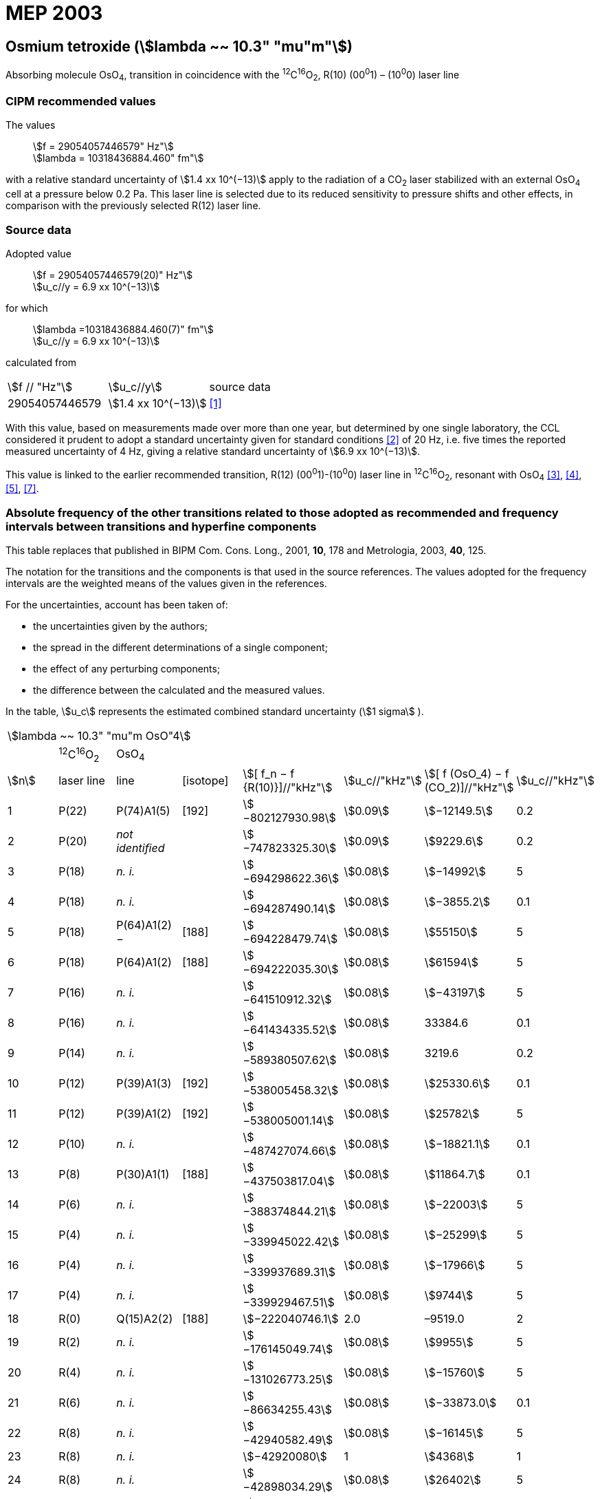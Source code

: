 = MEP 2003
:appendix: 2
:partnumber: 1
:edition: 9
:copyright-year: 2019
:language: en
:docnumber: 
:title-en: 
:title-fr: 
:doctype: guide
:parent-document: si-brochure.adoc
:committee-acronym: CCL-CCTF-WGFS
:committee-en: CCL-CCTF Frequency Standards Working Group
:si-aspect: m_c_deltanu
:docstage: in-force
:confirmed-date:
:revdate:
:docsubstage: 60
:imagesdir: images
:mn-document-class: bipm
:mn-output-extensions: xml,html,pdf,rxl
:local-cache-only:
:data-uri-image:

== Osmium tetroxide (stem:[lambda ~~ 10.3" "mu"m"])

Absorbing molecule OsO~4~, transition in coincidence with the ^12^C^16^O~2~, R(10) (00^0^1) – (10^0^0) laser line

=== CIPM recommended values

[align=left]
The values:: stem:[f = 29054057446579" Hz"] +
stem:[lambda = 10318436884.460" fm"]

with a relative standard uncertainty of stem:[1.4 xx 10^(−13)] apply to the radiation of a CO~2~ laser stabilized with an external OsO~4~ cell at a pressure below 0.2 Pa. This laser line is selected due to its reduced sensitivity to pressure shifts and other effects, in comparison with the previously selected R(12) laser line.

=== Source data

[align=left]
Adopted value:: stem:[f = 29054057446579(20)" Hz"] +
stem:[u_c//y = 6.9 xx 10^(−13)]

[align=left]
for which::
stem:[lambda =10318436884.460(7)" fm"] +
stem:[u_c//y = 6.9 xx 10^(−13)]

calculated from::

[%unnumbered]
|===
| stem:[f // "Hz"] | stem:[u_c//y] | source data
| 29054057446579 | stem:[1.4 xx 10^(−13)] | <<daussy>>
|===

With this value, based on measurements made over more than one year, but determined by one single laboratory, the CCL considered it prudent to adopt a standard uncertainty given for standard conditions <<rovera>> of 20 Hz, i.e. five times the reported measured uncertainty of 4 Hz, giving a relative standard uncertainty of stem:[6.9 xx 10^(−13)].

This value is linked to the earlier recommended transition, R(12) (00^0^1)-(10^0^0) laser line in ^12^C^16^O~2~, resonant with OsO~4~ <<clairon3>>, <<clairon4>>, <<acef5>>, <<ci2002>>.

=== Absolute frequency of the other transitions related to those adopted as recommended and frequency intervals between transitions and hyperfine components

This table replaces that published in BIPM Com. Cons. Long., 2001, *10*, 178 and Metrologia, 2003, *40*, 125.

The notation for the transitions and the components is that used in the source references. The values adopted for the frequency intervals are the weighted means of the values given in the references.

For the uncertainties, account has been taken of:

* the uncertainties given by the authors;
* the spread in the different determinations of a single component;
* the effect of any perturbing components;
* the difference between the calculated and the measured values.

In the table, stem:[u_c] represents the estimated combined standard uncertainty (stem:[1 sigma] ).

[%unnumbered]
|===
8+| stem:[lambda ~~ 10.3" "mu"m OsO"4]
| | ^12^C^16^O~2~ | OsO~4~ | | | | |
| stem:[n] | laser line | line | [isotope] | stem:[[ f_n − f {R(10)}\]//"kHz"] | stem:[u_c//"kHz"] | stem:[[ f (OsO_4) − f (CO_2)\]//"kHz"] | stem:[u_c//"kHz"]

| 1 | P(22) | P(74)A1(5) | [192] | stem:[−802127930.98] | stem:[0.09] | stem:[−12149.5] | 0.2
| 2 | P(20) | _not identified_ | | stem:[−747823325.30] | stem:[0.09] | stem:[9229.6] | 0.2
| 3 | P(18) | _n. i._ | | stem:[−694298622.36] | stem:[0.08] | stem:[−14992] | 5
| 4 | P(18) | _n. i._ | | stem:[−694287490.14] | stem:[0.08] | stem:[−3855.2] | 0.1
| 5 | P(18) | P(64)A1(2) − | [188] | stem:[−694228479.74] | stem:[0.08] | stem:[55150] | 5
| 6 | P(18) | P(64)A1(2) + | [188] | stem:[−694222035.30] | stem:[0.08] | stem:[61594] | 5
| 7 | P(16) | _n. i._ | | stem:[−641510912.32] | stem:[0.08] | stem:[−43197] | 5
| 8 | P(16) | _n. i._ | | stem:[−641434335.52] | stem:[0.08] | 33384.6 | 0.1
| 9 | P(14) | _n. i._ | | stem:[−589380507.62] | stem:[0.08] | 3219.6 | 0.2
| 10 | P(12) | P(39)A1(3) | [192] | stem:[−538005458.32] | stem:[0.08] | stem:[25330.6] | 0.1
| 11 | P(12) | P(39)A1(2) | [192] | stem:[−538005001.14] | stem:[0.08] | stem:[25782] | 5
| 12 | P(10) | _n. i._ | | stem:[−487427074.66] | stem:[0.08] | stem:[−18821.1] | 0.1
| 13 | P(8) | P(30)A1(1) | [188] | stem:[−437503817.04] | stem:[0.08] | stem:[11864.7] | 0.1
| 14 | P(6) | _n. i._ | | stem:[−388374844.21] | stem:[0.08] | stem:[−22003] | 5
| 15 | P(4) | _n. i._ | | stem:[−339945022.42] | stem:[0.08] | stem:[−25299] | 5
| 16 | P(4) | _n. i._ | | stem:[−339937689.31] | stem:[0.08] | stem:[−17966] | 5
| 17 | P(4) | _n. i._ | | stem:[−339929467.51] | stem:[0.08] | stem:[9744] | 5
| 18 | R(0) | Q(15)A2(2) | [188] | stem:[−222040746.1] | 2.0 | –9519.0 | 2
| 19 | R(2) | _n. i._ | | stem:[−176145049.74] | stem:[0.08] | stem:[9955] | 5
| 20 | R(4) | _n. i._ | | stem:[−131026773.25] | stem:[0.08] | stem:[−15760] | 5
| 21 | R(6) | _n. i._ | | stem:[−86634255.43] | stem:[0.08] | stem:[−33873.0] | 0.1
| 22 | R(8) | _n. i._ | | stem:[−42940582.49] | stem:[0.08] | stem:[−16145] | 5
| 23 | R(8) | _n. i._ | | stem:[−42920080] | 1 | stem:[4368] | 1
| 24 | R(8) | _n. i._ | | stem:[−42898034.29] | stem:[0.08] | stem:[26402] | 5
| 25 | R(8) | _n. i._ | | stem:[−42894454.94] | stem:[0.08] | stem:[29982] | 5
| 26 | R(8) | R(26)A1(0) | [189] | stem:[−42876821.68] | stem:[0.08] | stem:[47615] | 5
| 27 | R(8) | _n. i._ | | stem:[−42876683.60] | stem:[0.08] | stem:[47753] | 5
| 28 | R(8) | _n. i._ | | stem:[−42875301.45] | stem:[0.08] | stem:[49135] | 5
| 29 | R(8) | _n. i._ | | stem:[−42875199.99] | stem:[0.08] | stem:[49237] | 5
| 30 | R(10) | _n. i._ | | 0 | − | stem:[−15252.7] | stem:[0.6]
| 31 | R(12) | _n. i._ | | stem:[42217505.67] | stem:[0.08] | stem:[558.1] | stem:[0.1]
| 32 | R(14) | _n. i._ | | stem:[83689586.75] | stem:[0.08] | stem:[10919.1] | stem:[0.1]
| 33 | R(16) | R(49)A1(2) | [187] | stem:[124411469.06] | stem:[0.08] | stem:[13237.9] | stem:[0.1]
| 34 | R(18) | _n. i._ | | stem:[164349843.53] | stem:[0.08] | stem:[−23400] | 5
| 35 | R(18) | _n. i._ | | stem:[164392583.43] | stem:[0.08] | stem:[19342.6] | stem:[0.1]
| 36 | R(18) | _n. i._ | | stem:[164394642.25] | stem:[0.08] | stem:[21398] | 5
| 37 | R(20) | R(67) | [192] | stem:[203576376.40] | stem:[0.08] | stem:[−24706.6] | stem:[0.2]
| 38 | R(22) | R(73)A1(0) | [192] | stem:[242072138.79] | stem:[0.08] | stem:[−6788] | 5
| 39 | R(22) | _n. i._ | | stem:[242088910.50] | stem:[0.08] | stem:[9986.0] | stem:[0.2]
| 40 | R(24) | _n. i._ | | stem:[279818815.98] | stem:[0.09] | stem:[15102.1] | stem:[0.1]
| 41 | R(26) | _n. i._ | | stem:[316756631.74] | stem:[0.09] | stem:[−15542.5] | stem:[0.1]
3+| Frequencies referenced to 4+| R(10) / CO~2~, OsO~4~: stem:[f = 29054057446579" Hz"] | <<ci2002>>
|===
<<bernard>>, <<clairon8>>, <<clairon9>>, <<chardonnet10>>, <<clairon11>>, <<chardonnet12>>, <<frech>>, <<acef14>>, <<bradley>>, <<siemsen>>, <<maki>>


[bibliography]
=== References

* [[[daussy,1]]], Daussy C., Ducos F., Rovera G. D., Acef O., Performances of OsO~4~ Stabilized CO~2~ Lasers as Optical Frequency Standards Near 29 THz, _IEEE Trans. Ultrason. Ferroel. Freq. Contr._, 2000, *47*, 518-521.

* [[[rovera,2]]], Rovera G. D., Acef O., Absolute Frequency Measurement of Mid-Infrared Secondary Frequency Standards at BNM-LPTF, _IEEE Trans. Instrum. Measur._, 1999, *48*, 571-573.

* [[[clairon3,3]]], Clairon A., Dahmani B., Filimon A., Rutman J., Precise Frequency Measurements of CO~2~/OsO~4~ and HeNe/CH~4~-Stabilized Lasers, _IEEE Trans. Instrum. Meas._, 1985, *IM34*, 265-268.

* [[[clairon4,4]]], Clairon A., Dahmani B., Acef O., Granveaud M., Domnin Yu. S., Pouchkine S. B., Tatarenkov V. M., Felder R., Recent Experiments Leading to the Characterization of the Performance of Portable (He-Ne)/CH~4~ Lasers, Part II: Results of the 1986 LPTF Absolute Frequency Measurements, _Metrologia_, 1988, *25*, 9-16.

* [[[acef5,5]]], Acef O., Metrological properties of CO~2~/OsO~4~ optical frequency standard, _Opt. Commun._, 1997, *134*, 479-486.

* [[[bernard,6]]], Bernard V., Nogues G., Daussy Ch., Constantin L., Chardonnet Ch., CO~2~ laser stabilized on narrow saturated absorption resonances of CO~2~; improved absolute frequency measurements, _Metrologia_, 1997, *34*, 313-318.

* [[[ci2002,7]]], Recommendation M1 (BIPM Com. Cons. Déf. Mètre, 10th meeting, 2001) adopted by the Comité International des Poids et Mesures at its 91th Meeting as Recommendation 1 (CI-2002).

* [[[clairon8,8]]], Clairon A., Van Lerberghe A., Salomon C., Ouhayoun M., Bordé Ch. J., Towards a New Absolute Frequency Reference Grid in the 28 THz Range, _Opt. Commun._, 1980, *35*, 368-372.

* [[[clairon9,9]]], Clairon A., Van Lerberghe A., Bréant Ch., Salomon Ch., Camy G., Bordé Ch. J., A New Absolute Frequency Reference Grid in the 28 THz Range: Troisième symposium sur les étalons de fréquence et la métrologie (Aussois, 1981), _J. Phys. (Paris)_, Colloque C8, Suppl. to No. 12, *42*, C8 127-135.

* [[[chardonnet10,10]]], Chardonnet Ch., Van Lerberghe A., Bordé Ch. J., Absolute Frequency Determination of Super-Narrow CO~2~ Saturation Peaks Observed in an External Absorption Cell, _Opt. Commun._, 1986, *58*, 333-337.

* [[[clairon11,11]]], Clairon A., Acef O., Chardonnet Ch., Bordé C. J., State-of-the-Art for High Accuracy Frequency Standards in the 28 THz Range Using Saturated Absorption Resonnances of OsO~4~ and CO~2~, _Frequency Standards and Metrology: Proceedings_ (Edited by A. De Marchi), Springer-Verlag, 1989, 212-221.

* [[[chardonnet12,12]]], Chardonnet Ch., Bordé Ch. J., Hyperfine Interactions in the stem:[nu_3] Band of Osmium Tetroxide: Accurate Determination of the Spin-Rotation Constant by Crossover Resonance Spectroscopy, _J. Mol. Spectrosc._, 1994, *167*, 71-98.

* [[[frech,13]]], Frech B., Constantin L. F., Amy-Klein A., Phavorin O., Daussy C., Chardonnet Ch., Mürtz M., Frequency measurements of saturated-fluorescence-stabilized CO~2~ laser lines: comparison with an OsO~4~-stabilized CO~2~ laser standard, _Appl. Phys. B_, 1998, *67*, 217-221.

* [[[acef14,14]]], Acef O., Michaud F., Rovera D., Accurate Determination of OsO Absolute Frequency Grid at 28/29 THz, _IEEE Trans. Instrum. Meas._, 1999, *48*, 567-570.4

* [[[bradley,5]]], Bradley L. C., Soohoo K. L., Freed C., Absolute Frequencies of Lasing Transitions in Nine CO Isotopic Species, _IEEE J. Quant. Electr._, 1986, *QE-22*, 234-267.2

* [[[siemsen,6]]], Siemsen K. J., Bernard J. E., Madej A. A., Marmet L., Absolute frequency measurement of a CO~2~/OsO~4~ stabilized laser at 28.8 THz, _Appl. Phys. B._, 2001, *72*, 567-573

* [[[maki,7]]], Maki A. G., Chou C.-C., Evenson K. M., Zink L. E., Shy J.-T., Improved Molecular Constants and Frequencies for the CO~2~ Laser from New High-J regular and Hot-Band Frequency Measurements, _J. Mol. Spec._, 1994, *167*, 211-224.